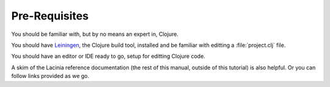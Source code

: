 Pre-Requisites
==============

You should be familiar with, but by no means an expert in, Clojure.

You should have `Leiningen <github.com/technomancy/leiningen>`_, the Clojure build tool, installed and be familiar with
editting a :file:`project.clj` file.

You should have an editor or IDE ready to go, setup for editting Clojure code.

A skim of the Lacinia reference documentation (the rest of this manual, outside of
this tutorial) is also helpful.
Or you can follow links provided as we go.

